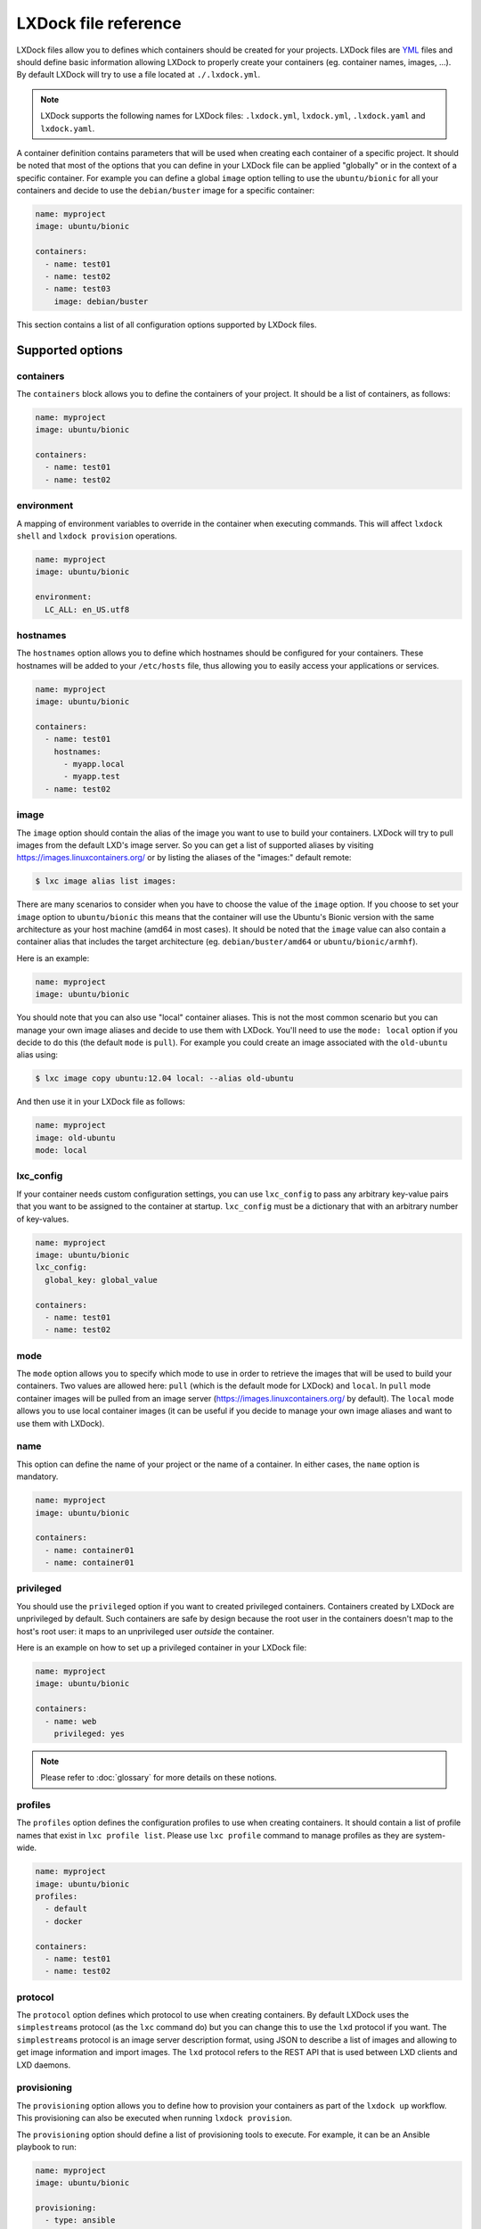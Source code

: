 LXDock file reference
=====================

LXDock files allow you to defines which containers should be created for your projects. LXDock files
are YML_ files and should define basic information allowing LXDock to properly create your
containers (eg. container names, images, ...). By default LXDock will try to use a file located
at ``./.lxdock.yml``.

.. _YML: http://yaml.org/

.. note::

  LXDock supports the following names for LXDock files: ``.lxdock.yml``, ``lxdock.yml``,
  ``.lxdock.yaml`` and ``lxdock.yaml``.

A container definition contains parameters that will be used when creating each container of a
specific project. It should be noted that most of the options that you can define in your LXDock
file can be applied "globally" or in the context of a specific container. For example you can define
a global ``image`` option telling to use the ``ubuntu/bionic`` for all your containers and decide to
use the ``debian/buster`` image for a specific container:

.. code-block:: yaml

  name: myproject
  image: ubuntu/bionic

  containers:
    - name: test01
    - name: test02
    - name: test03
      image: debian/buster

This section contains a list of all configuration options supported by LXDock files.

Supported options
#################

containers
----------

The ``containers`` block allows you to define the containers of your project. It should be a list of
containers, as follows:

.. code-block:: yaml

  name: myproject
  image: ubuntu/bionic

  containers:
    - name: test01
    - name: test02

environment
-----------

A mapping of environment variables to override in the container when executing commands. This will
affect ``lxdock shell`` and ``lxdock provision`` operations.

.. code-block:: yaml

  name: myproject
  image: ubuntu/bionic

  environment:
    LC_ALL: en_US.utf8

hostnames
---------

The ``hostnames`` option allows you to define which hostnames should be configured for your
containers. These hostnames will be added to your ``/etc/hosts`` file, thus allowing you to easily
access your applications or services.

.. code-block:: yaml

  name: myproject
  image: ubuntu/bionic

  containers:
    - name: test01
      hostnames:
        - myapp.local
        - myapp.test
    - name: test02

image
-----

The ``image`` option should contain the alias of the image you want to use to build your containers.
LXDock will try to pull images from the default LXD's image server. So you can get a list of
supported aliases by visiting https://images.linuxcontainers.org/ or by listing the aliases of the
"images:" default remote:

.. code-block:: console

  $ lxc image alias list images:

There are many scenarios to consider when you have to choose the value of the ``image`` option. If
you choose to set your ``image`` option to ``ubuntu/bionic`` this means that the container will use
the Ubuntu's Bionic version with the same architecture as your host machine (amd64 in most cases).
It should be noted that the ``image`` value can also contain a container alias that includes the
target architecture (eg. ``debian/buster/amd64`` or ``ubuntu/bionic/armhf``).

Here is an example:

.. code-block:: yaml

  name: myproject
  image: ubuntu/bionic

You should note that you can also use "local" container aliases. This is not the most common
scenario but you can manage your own image aliases and decide to use them with LXDock. You'll
need to use the ``mode: local`` option if you decide to do this (the default ``mode`` is ``pull``).
For example you could create an image associated with the ``old-ubuntu`` alias using:

.. code-block:: console

  $ lxc image copy ubuntu:12.04 local: --alias old-ubuntu

And then use it in your LXDock file as follows:

.. code-block:: yaml

  name: myproject
  image: old-ubuntu
  mode: local

lxc_config
----------

If your container needs custom configuration settings, you can use ``lxc_config`` to pass any arbitrary
key-value pairs that you want to be assigned to the container at startup. ``lxc_config`` must be a dictionary
that with an arbitrary number of key-values.

.. code-block:: yaml

  name: myproject
  image: ubuntu/bionic
  lxc_config:
    global_key: global_value

  containers:
    - name: test01
    - name: test02

mode
----

The ``mode`` option allows you to specify which mode to use in order to retrieve the images that
will be used to build your containers. Two values are allowed here: ``pull`` (which is the default
mode for LXDock) and ``local``. In ``pull`` mode container images will be pulled from an image
server (https://images.linuxcontainers.org/ by default). The ``local`` mode allows you to use local
container images (it can be useful if you decide to manage your own image aliases and want to use
them with LXDock).

name
----

This option can define the name of your project or the name of a container. In either cases, the
``name`` option is mandatory.

.. code-block:: yaml

  name: myproject
  image: ubuntu/bionic

  containers:
    - name: container01
    - name: container01

.. _conf-privileged:

privileged
----------

You should use the ``privileged`` option if you want to created privileged containers. Containers
created by LXDock are unprivileged by default. Such containers are safe by design because the root
user in the containers doesn't map to the host's root user: it maps to an unprivileged user
*outside* the container.

Here is an example on how to set up a privileged container in your LXDock file:

.. code-block:: yaml

  name: myproject
  image: ubuntu/bionic

  containers:
    - name: web
      privileged: yes

.. note::

  Please refer to :doc:`glossary`  for more details on these notions.

profiles
----------

The ``profiles`` option defines the configuration profiles to use when creating containers. It should
contain a list of profile names that exist in ``lxc profile list``. Please use ``lxc profile`` command
to manage profiles as they are system-wide.

.. code-block:: yaml

  name: myproject
  image: ubuntu/bionic
  profiles:
    - default
    - docker

  containers:
    - name: test01
    - name: test02

protocol
--------

The ``protocol`` option defines which protocol to use when creating containers. By default LXDock
uses the ``simplestreams`` protocol (as the ``lxc`` command do) but you can change this to use the
``lxd`` protocol if you want. The ``simplestreams`` protocol is an image server description format,
using JSON to describe a list of images and allowing to get image information and import images.
The ``lxd`` protocol refers to the REST API that is used between LXD clients and LXD daemons.

provisioning
------------

The ``provisioning`` option allows you to define how to provision your containers as part of the
``lxdock up`` workflow. This provisioning can also be executed when running ``lxdock provision``.

The ``provisioning`` option should define a list of provisioning tools to execute. For example, it
can be an Ansible playbook to run:

.. code-block:: yaml

  name: myproject
  image: ubuntu/bionic

  provisioning:
    - type: ansible
      playbook: deploy/site.yml


Unlike normal configuration options, whether it is declared globally or specifically to a container
has a special meaning for some provisioners. For example, a global ``ansible`` provisioner will
only run **once** with an inventory including all containers. For some other provisioner, the global
context doesn't make sense, so in these cases, these provisioner will be ran individually on each
container.

Like with other configuration options, however, you can of course declare a ``provisioning`` section
locally to target a specific container.

.. note::

  Please refer to :doc:`provisioners/index` to see the full list of supported provisioners.

server
------

You can use this option to define which image server should be used to retrieve container images. By
default we are using https://images.linuxcontainers.org/.

shares
------

The ``shares`` option lets you define which folders on your host should be made available to your
containers (internally this feature uses lxc mounts). The ``shares`` option should define a list
of shared items. Each shared item should define a ``source`` (a path on your host system) and a
``dest`` (a destination path on your container filesystem). For example:

.. code-block:: yaml

  name: myproject
  image: ubuntu/bionic

  shares:
    - source: /path/to/my/workspace/project/
      dest: /myshare
      set_host_acl: true

.. note::

  The ``set_host_acl`` parameter is optional and defaults to true when left out,
  please refer to :doc:`usage/shared_folders` for more information.

shell
-----

The ``shell`` option alters the behavior of the ``lxdock shell`` command. It's a map of these
sub-options:

* ``user``: Default user to open the shell under.
* ``home``: Path to open the shell under.

.. code-block:: yaml

  name: myproject
  image: ubuntu/bionic

  shell:
    user: myuser
    home: /opt/myproject

users
-----

The ``users`` option allows you to define users that should be created by LXDock after creating a
container. This can be useful because the users created this way will automatically have read/write
permissions on shared folders. The ``users`` option should contain a list of users; each with a
``name`` and optionally a custom ``home`` directory or custom ``password``.

Passwords are encrypted using crypt(3) as explained in the useradd manpage, see ``man useradd``
for more information:

.. code-block:: yaml

  name: myproject
  image: ubuntu/bionic

  users:
    - name: test01
    - name: test02
      home: /opt/test02
    - name: test03
      password: $6$cGzZBkDjOhGW$6C9wwqQteFEY4lQ6ZJBggE568SLSS7bIMKexwOD39mJQrJcZ5vIKJVIfwsKOZajhbPw0.Zqd0jU2NDLAnp9J/1

Variable substitution
#####################

LXDock files can contain variables. These variables are processed when your LXDock file is parsed by LXDock and can be
defined in multiple places:

* in your host's environment variables
* in a ``.env`` file placed at the root of your project (that is, where your LXDock file is present)

Note that the above list represents the order of precedence that is used by LXDock internally. The last listed variables
of this list will always win prioritization if variables are defined in multiple places.

Variables definitions
---------------------

Suppose you want to create a user whose name corresponds to your current username on the host. You
could create a LXDock file which looks like:

.. code-block:: yaml

  name: myproject
  image: ubuntu/bionic

  users:
    - name: ${USER}

When processing this file, LXDock will look for the ``USER`` environment variable (which can be
defined either in your host's environment variables or in a ``.env`` file) and will substitute its
variable in.

Where to put variables
----------------------

As explained above, you can set your environment variables in multiple locations:

* in your host's environment variables
* in a ``.env`` file placed at the root of your project

For example you may want to set a specific environment variable before running LXDock:

.. code-block:: console

  $ export MY_VAR=test
  $ lxdock up    # MY_VAR=test will be used by LXDock

You can also create a ``.env`` file at the root of your project. Such a file should only contain
key/value pairs:

::

    # A .env file!
    MY_VAR = thisisatest
    LXDOCK_TEST=42

Predefined variables
--------------------

LXDock provides some default variables that you can use in your LXDock files. These variables are
automatically set by LXDock when your configuration file is processed.

LXDOCK_YML_DIR
~~~~~~~~~~~~~~

The ``LXDOCK_YML_DIR`` variable can be used to refer to the absolute path where your LXDock file
lives.
